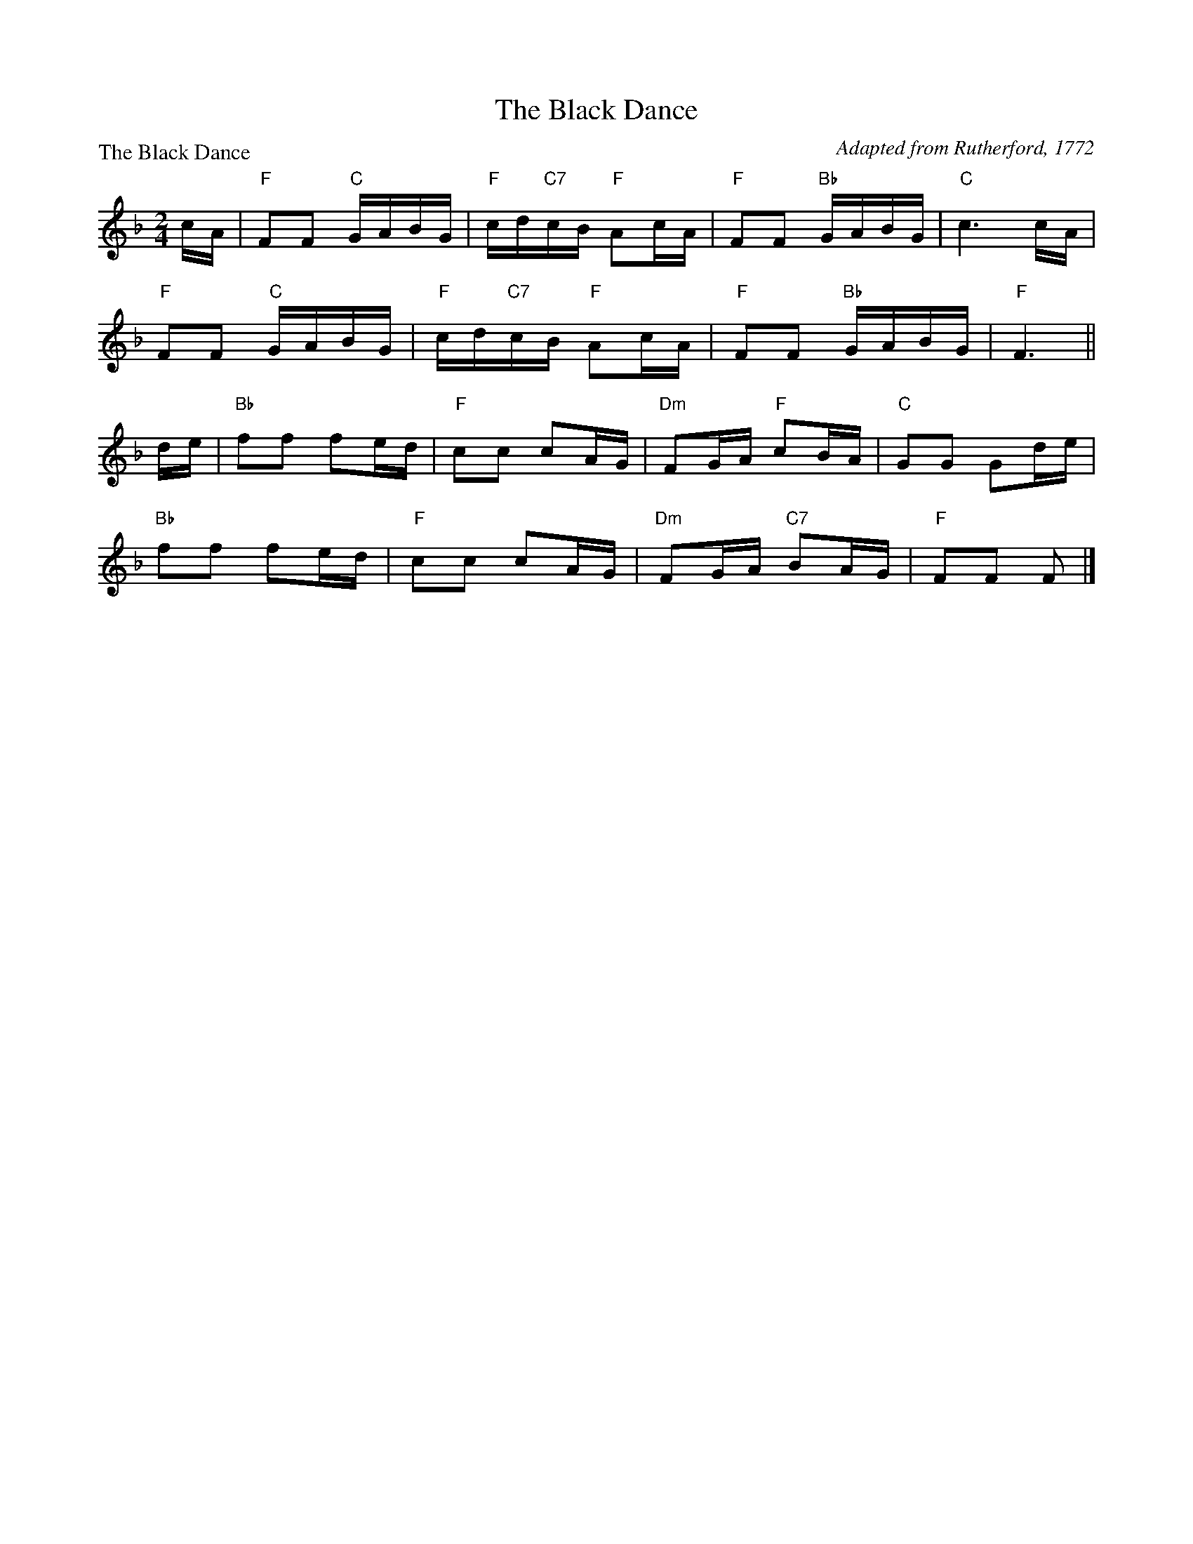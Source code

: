 X:1210
T:The Black Dance
P:The Black Dance
C:Adapted from Rutherford, 1772
R:Reel (8x32)
B:RSCDS 12-10
Z:Anselm Lingnau <anselm@strathspey.org>
M:2/4
L:1/16
K:F
cA|"F"F2F2 "C"GABG|"F"cd"C7"cB "F"A2cA|"F"F2F2 "Bb"GABG|"C"c6 cA|
   "F"F2F2 "C"GABG|"F"cd"C7"cB "F"A2cA|"F"F2F2 "Bb"GABG|"F"F6||
de|"Bb"f2f2 f2ed|"F"c2c2 c2AG|"Dm"F2GA "F"c2BA|"C"G2G2 G2de|
   "Bb"f2f2 f2ed|"F"c2c2 c2AG|"Dm"F2GA "C7"B2AG|"F"F2F2 F2|]
